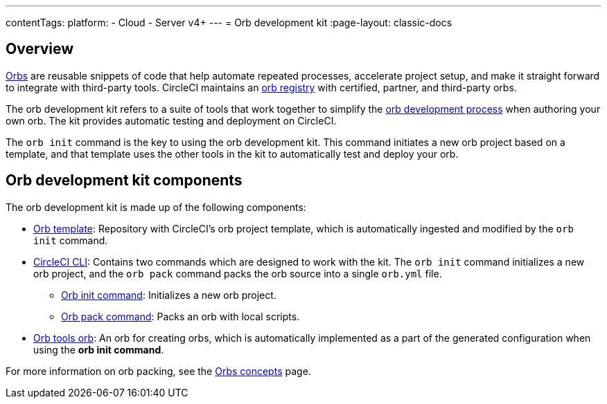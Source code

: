 ---
contentTags:
  platform:
  - Cloud
  - Server v4+
---
= Orb development kit
:page-layout: classic-docs

:icons: font
:page-description: How to use CircleCI's orb development kit.
:experimental:

[#orb-development-kit]
== Overview

<<orb-intro#,Orbs>> are reusable snippets of code that help automate repeated processes, accelerate project setup, and make it straight forward to integrate with third-party tools. CircleCI maintains an link:https://circleci.com/developer/orbs[orb registry] with certified, partner, and third-party orbs.

The orb development kit refers to a suite of tools that work together to simplify the <<orb-author#,orb development process>> when authoring your own orb. The kit provides automatic testing and deployment on CircleCI.

The `orb init` command is the key to using the orb development kit. This command initiates a new orb project based on a template, and that template uses the other tools in the kit to automatically test and deploy your orb.

[#orb-development-kit-components]
== Orb development kit components
The orb development kit is made up of the following components:

* link:https://github.com/CircleCI-Public/Orb-Template[Orb template]: Repository with CircleCI's orb project template, which is automatically ingested and modified by the `orb init` command.
* link:https://circleci-public.github.io/circleci-cli/[CircleCI CLI]: Contains two commands which are designed to work with the kit. The `orb init` command initializes a new orb project, and the `orb pack` command packs the orb source into a single `orb.yml` file.
  ** link:https://circleci-public.github.io/circleci-cli/circleci_orb_init.html[Orb init command]: Initializes a new orb project.
  ** link:https://circleci-public.github.io/circleci-cli/circleci_orb_pack.html[Orb pack command]: Packs an orb with local scripts.
* link:https://circleci.com/developer/orbs/orb/circleci/orb-tools[Orb tools orb]: An orb for creating orbs, which is automatically implemented as a part of the generated configuration when using the **orb init command**.

For more information on orb packing, see the <<orb-concepts#orb-packing,Orbs concepts>> page.
